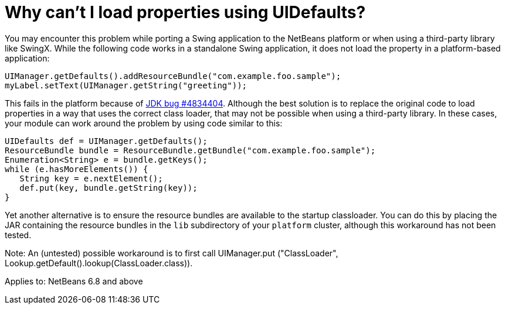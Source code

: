 // 
//     Licensed to the Apache Software Foundation (ASF) under one
//     or more contributor license agreements.  See the NOTICE file
//     distributed with this work for additional information
//     regarding copyright ownership.  The ASF licenses this file
//     to you under the Apache License, Version 2.0 (the
//     "License"); you may not use this file except in compliance
//     with the License.  You may obtain a copy of the License at
// 
//       http://www.apache.org/licenses/LICENSE-2.0
// 
//     Unless required by applicable law or agreed to in writing,
//     software distributed under the License is distributed on an
//     "AS IS" BASIS, WITHOUT WARRANTIES OR CONDITIONS OF ANY
//     KIND, either express or implied.  See the License for the
//     specific language governing permissions and limitations
//     under the License.
//

= Why can't I load properties using UIDefaults?
:page-layout: wikimenu
:page-tags: wiki, devfaq, needsreview
:jbake-status: published
:keywords: Apache NetBeans wiki DevFaqUiDefaultsPropsNotFound
:description: Apache NetBeans wiki DevFaqUiDefaultsPropsNotFound
:toc: left
:toc-title:
:page-syntax: true
:page-wikidevsection: _development_issues_module_basics_and_classpath_issues_and_information_about_rcpplatform_application_configuration
:page-position: 5
:page-aliases: ROOT:wiki/DevFaqUiDefaultsPropsNotFound.adoc

You may encounter this problem while porting a Swing application to the NetBeans platform or when using a third-party library like SwingX.  While the following code works in a standalone Swing application, it does not load the property in a platform-based application:

[source,java]
----

UIManager.getDefaults().addResourceBundle("com.example.foo.sample");
myLabel.setText(UIManager.getString("greeting"));
----

This fails in the platform because of link:http://bugs.sun.com/view_bug.do?bug_id=4834404[JDK bug #4834404].
Although the best solution is to replace the original code to load properties in a way that uses the correct class loader,
that may not be possible when using a third-party library.
In these cases, your module can work around the problem by using code similar to this:

[source,java]
----

UIDefaults def = UIManager.getDefaults();
ResourceBundle bundle = ResourceBundle.getBundle("com.example.foo.sample");
Enumeration<String> e = bundle.getKeys();
while (e.hasMoreElements()) {
   String key = e.nextElement();
   def.put(key, bundle.getString(key));
}
----

Yet another alternative is to ensure the resource bundles are available to the startup classloader.
You can do this by placing the JAR containing the resource bundles
in the `lib` subdirectory of your `platform` cluster,
although this workaround has not been tested.

Note: An (untested) possible workaround is to first call UIManager.put ("ClassLoader", Lookup.getDefault().lookup(ClassLoader.class)).


Applies to: NetBeans 6.8 and above
